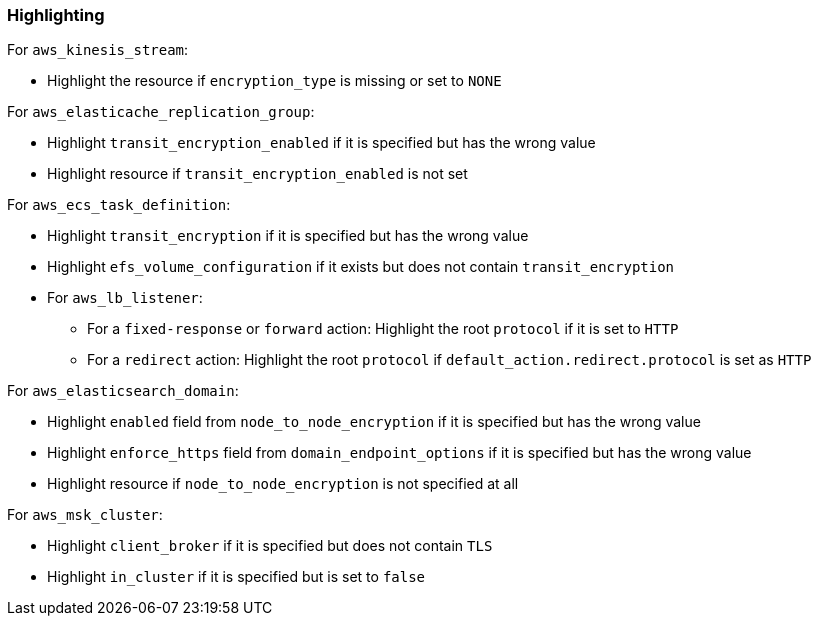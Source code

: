 === Highlighting

For ``aws_kinesis_stream``:

* Highlight the resource if `encryption_type` is missing or set to ``NONE``

For `aws_elasticache_replication_group`:

* Highlight `transit_encryption_enabled` if it is specified but has the wrong value
* Highlight resource if `transit_encryption_enabled` is not set

For `aws_ecs_task_definition`:

* Highlight `transit_encryption` if it is specified but has the wrong value
* Highlight `efs_volume_configuration` if it exists but does not contain `transit_encryption`

* For `aws_lb_listener`:
** For a `fixed-response` or `forward` action: Highlight the root `protocol` if it is set to `HTTP`
** For a `redirect` action: Highlight the root `protocol` if `default_action.redirect.protocol` is set as `HTTP`

For `aws_elasticsearch_domain`:

* Highlight `enabled` field from `node_to_node_encryption` if it is specified but has the wrong value
* Highlight `enforce_https` field from `domain_endpoint_options` if it is specified but has the wrong value
* Highlight resource if `node_to_node_encryption` is not specified at all

For `aws_msk_cluster`:

* Highlight `client_broker` if it is specified but does not contain `TLS`
* Highlight `in_cluster` if it is specified but is set to `false`
